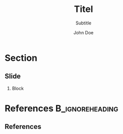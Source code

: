 #+TITLE: Titel
#+SUBTITLE: Subtitle
#+AUTHOR: John Doe
#+EMAIL: 
#+DATE: 
#+BEAMER_HEADER: \date[shortdate]{17.05.2017}
#+BEAMER_HEADER: \institute[HHU]{Heinrich-Heine-Universität Düsseldorf}
#+BEAMER_HEADER: \titlegraphic{\includegraphics[height=1cm]{graphics/sfb-logo-quer} \hfil \includegraphics[height=1cm]{graphics/hhu-logo}}	% Logo on title slide
#+LANGUAGE:  en
#+OPTIONS:   H:2 num:t toc:t \n:nil @:t ::t |:t ^:t -:t f:t *:t <:t ':t
#+OPTIONS:   TeX:t LaTeX:t skip:nil d:nil todo:t pri:nil tags:not-in-toc
#+STARTUP: beamer
#+LATEX_CLASS: tl-beamer
#+LATEX_HEADER: \input{myMacros}
#+COLUMNS: %40ITEM %10TAGS %9BEAMER_act(Overlays) %4BEAMER_col(Col) %20BEAMER_opt(Options)

#+BEGIN_EXPORT latex
% \AtBeginSection[]{
%   \begin{frame}
%   \vfill
%   \centering
%   \begin{beamercolorbox}[sep=8pt,center,shadow=true,rounded=true]{title}
%   \usebeamerfont{title}\insertsectionhead\par%
%   \end{beamercolorbox}
%   \vfill
%   \end{frame}
% }
\AtBeginSection[]
{
\begin{frame}<beamer>{Outline}
\tableofcontents[
currentsection
]
\end{frame}
}

\let\mypause\pause
#+END_EXPORT


* Section

** Slide

*** Block

* References                                                :B_ignoreheading:
:PROPERTIES:
:BEAMER_env: ignoreheading
:END:

** References
:PROPERTIES:
:beamer_opt: allowframebreaks
:END:

\insertBib
